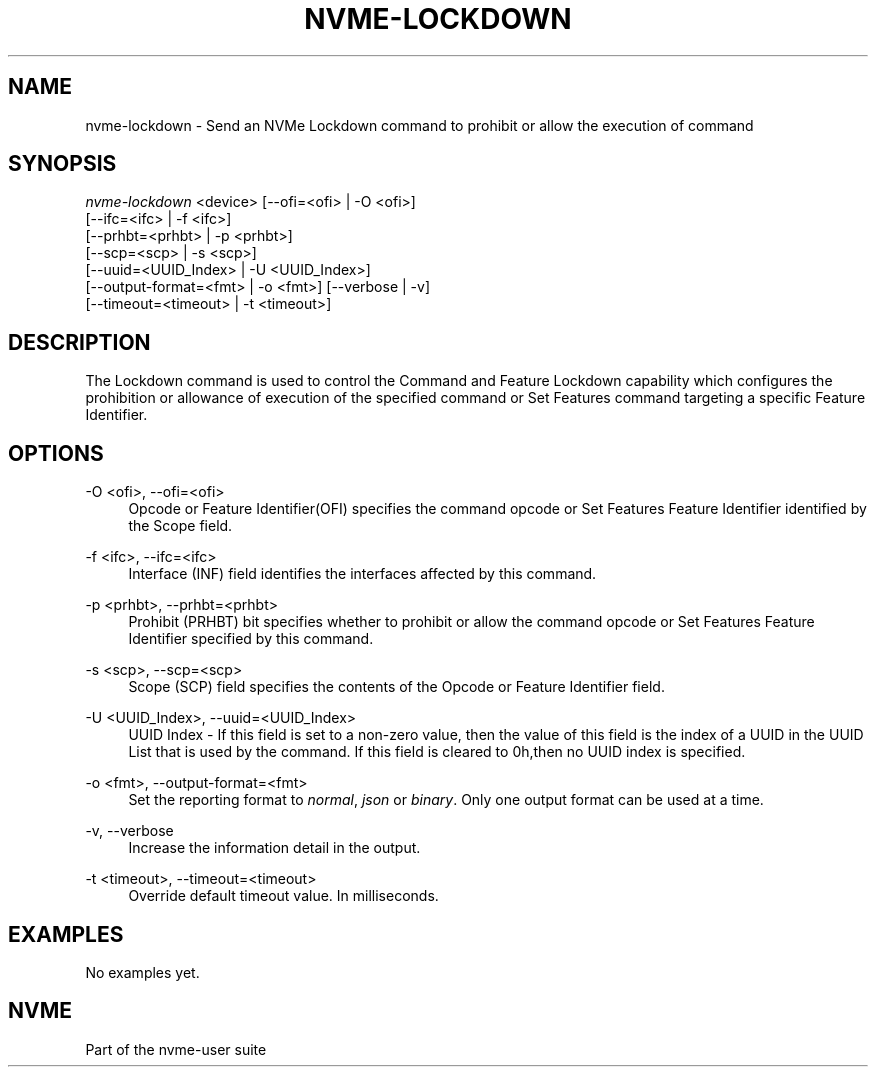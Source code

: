 '\" t
.\"     Title: nvme-lockdown
.\"    Author: [FIXME: author] [see http://www.docbook.org/tdg5/en/html/author]
.\" Generator: DocBook XSL Stylesheets vsnapshot <http://docbook.sf.net/>
.\"      Date: 07/25/2025
.\"    Manual: NVMe Manual
.\"    Source: NVMe
.\"  Language: English
.\"
.TH "NVME\-LOCKDOWN" "1" "07/25/2025" "NVMe" "NVMe Manual"
.\" -----------------------------------------------------------------
.\" * Define some portability stuff
.\" -----------------------------------------------------------------
.\" ~~~~~~~~~~~~~~~~~~~~~~~~~~~~~~~~~~~~~~~~~~~~~~~~~~~~~~~~~~~~~~~~~
.\" http://bugs.debian.org/507673
.\" http://lists.gnu.org/archive/html/groff/2009-02/msg00013.html
.\" ~~~~~~~~~~~~~~~~~~~~~~~~~~~~~~~~~~~~~~~~~~~~~~~~~~~~~~~~~~~~~~~~~
.ie \n(.g .ds Aq \(aq
.el       .ds Aq '
.\" -----------------------------------------------------------------
.\" * set default formatting
.\" -----------------------------------------------------------------
.\" disable hyphenation
.nh
.\" disable justification (adjust text to left margin only)
.ad l
.\" -----------------------------------------------------------------
.\" * MAIN CONTENT STARTS HERE *
.\" -----------------------------------------------------------------
.SH "NAME"
nvme-lockdown \- Send an NVMe Lockdown command to prohibit or allow the execution of command
.SH "SYNOPSIS"
.sp
.nf
\fInvme\-lockdown\fR <device> [\-\-ofi=<ofi> | \-O <ofi>]
                        [\-\-ifc=<ifc> | \-f <ifc>]
                        [\-\-prhbt=<prhbt> | \-p <prhbt>]
                        [\-\-scp=<scp> | \-s <scp>]
                        [\-\-uuid=<UUID_Index> | \-U <UUID_Index>]
                        [\-\-output\-format=<fmt> | \-o <fmt>] [\-\-verbose | \-v]
                        [\-\-timeout=<timeout> | \-t <timeout>]
.fi
.SH "DESCRIPTION"
.sp
The Lockdown command is used to control the Command and Feature Lockdown capability which configures the prohibition or allowance of execution of the specified command or Set Features command targeting a specific Feature Identifier\&.
.SH "OPTIONS"
.PP
\-O <ofi>, \-\-ofi=<ofi>
.RS 4
Opcode or Feature Identifier(OFI) specifies the command opcode or Set Features Feature Identifier identified by the Scope field\&.
.RE
.PP
\-f <ifc>, \-\-ifc=<ifc>
.RS 4
Interface (INF) field identifies the interfaces affected by this command\&.
.RE
.PP
\-p <prhbt>, \-\-prhbt=<prhbt>
.RS 4
Prohibit (PRHBT) bit specifies whether to prohibit or allow the command opcode or Set Features Feature Identifier specified by this command\&.
.RE
.PP
\-s <scp>, \-\-scp=<scp>
.RS 4
Scope (SCP) field specifies the contents of the Opcode or Feature Identifier field\&.
.RE
.PP
\-U <UUID_Index>, \-\-uuid=<UUID_Index>
.RS 4
UUID Index \- If this field is set to a non\-zero value, then the value of this field is the index of a UUID in the UUID List that is used by the command\&. If this field is cleared to 0h,then no UUID index is specified\&.
.RE
.PP
\-o <fmt>, \-\-output\-format=<fmt>
.RS 4
Set the reporting format to
\fInormal\fR,
\fIjson\fR
or
\fIbinary\fR\&. Only one output format can be used at a time\&.
.RE
.PP
\-v, \-\-verbose
.RS 4
Increase the information detail in the output\&.
.RE
.PP
\-t <timeout>, \-\-timeout=<timeout>
.RS 4
Override default timeout value\&. In milliseconds\&.
.RE
.SH "EXAMPLES"
.sp
No examples yet\&.
.SH "NVME"
.sp
Part of the nvme\-user suite
